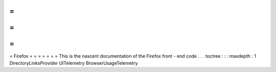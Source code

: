 =
=
=
=
=
=
=
Firefox
=
=
=
=
=
=
=
This
is
the
nascent
documentation
of
the
Firefox
front
-
end
code
.
.
.
toctree
:
:
:
maxdepth
:
1
DirectoryLinksProvider
UITelemetry
BrowserUsageTelemetry
